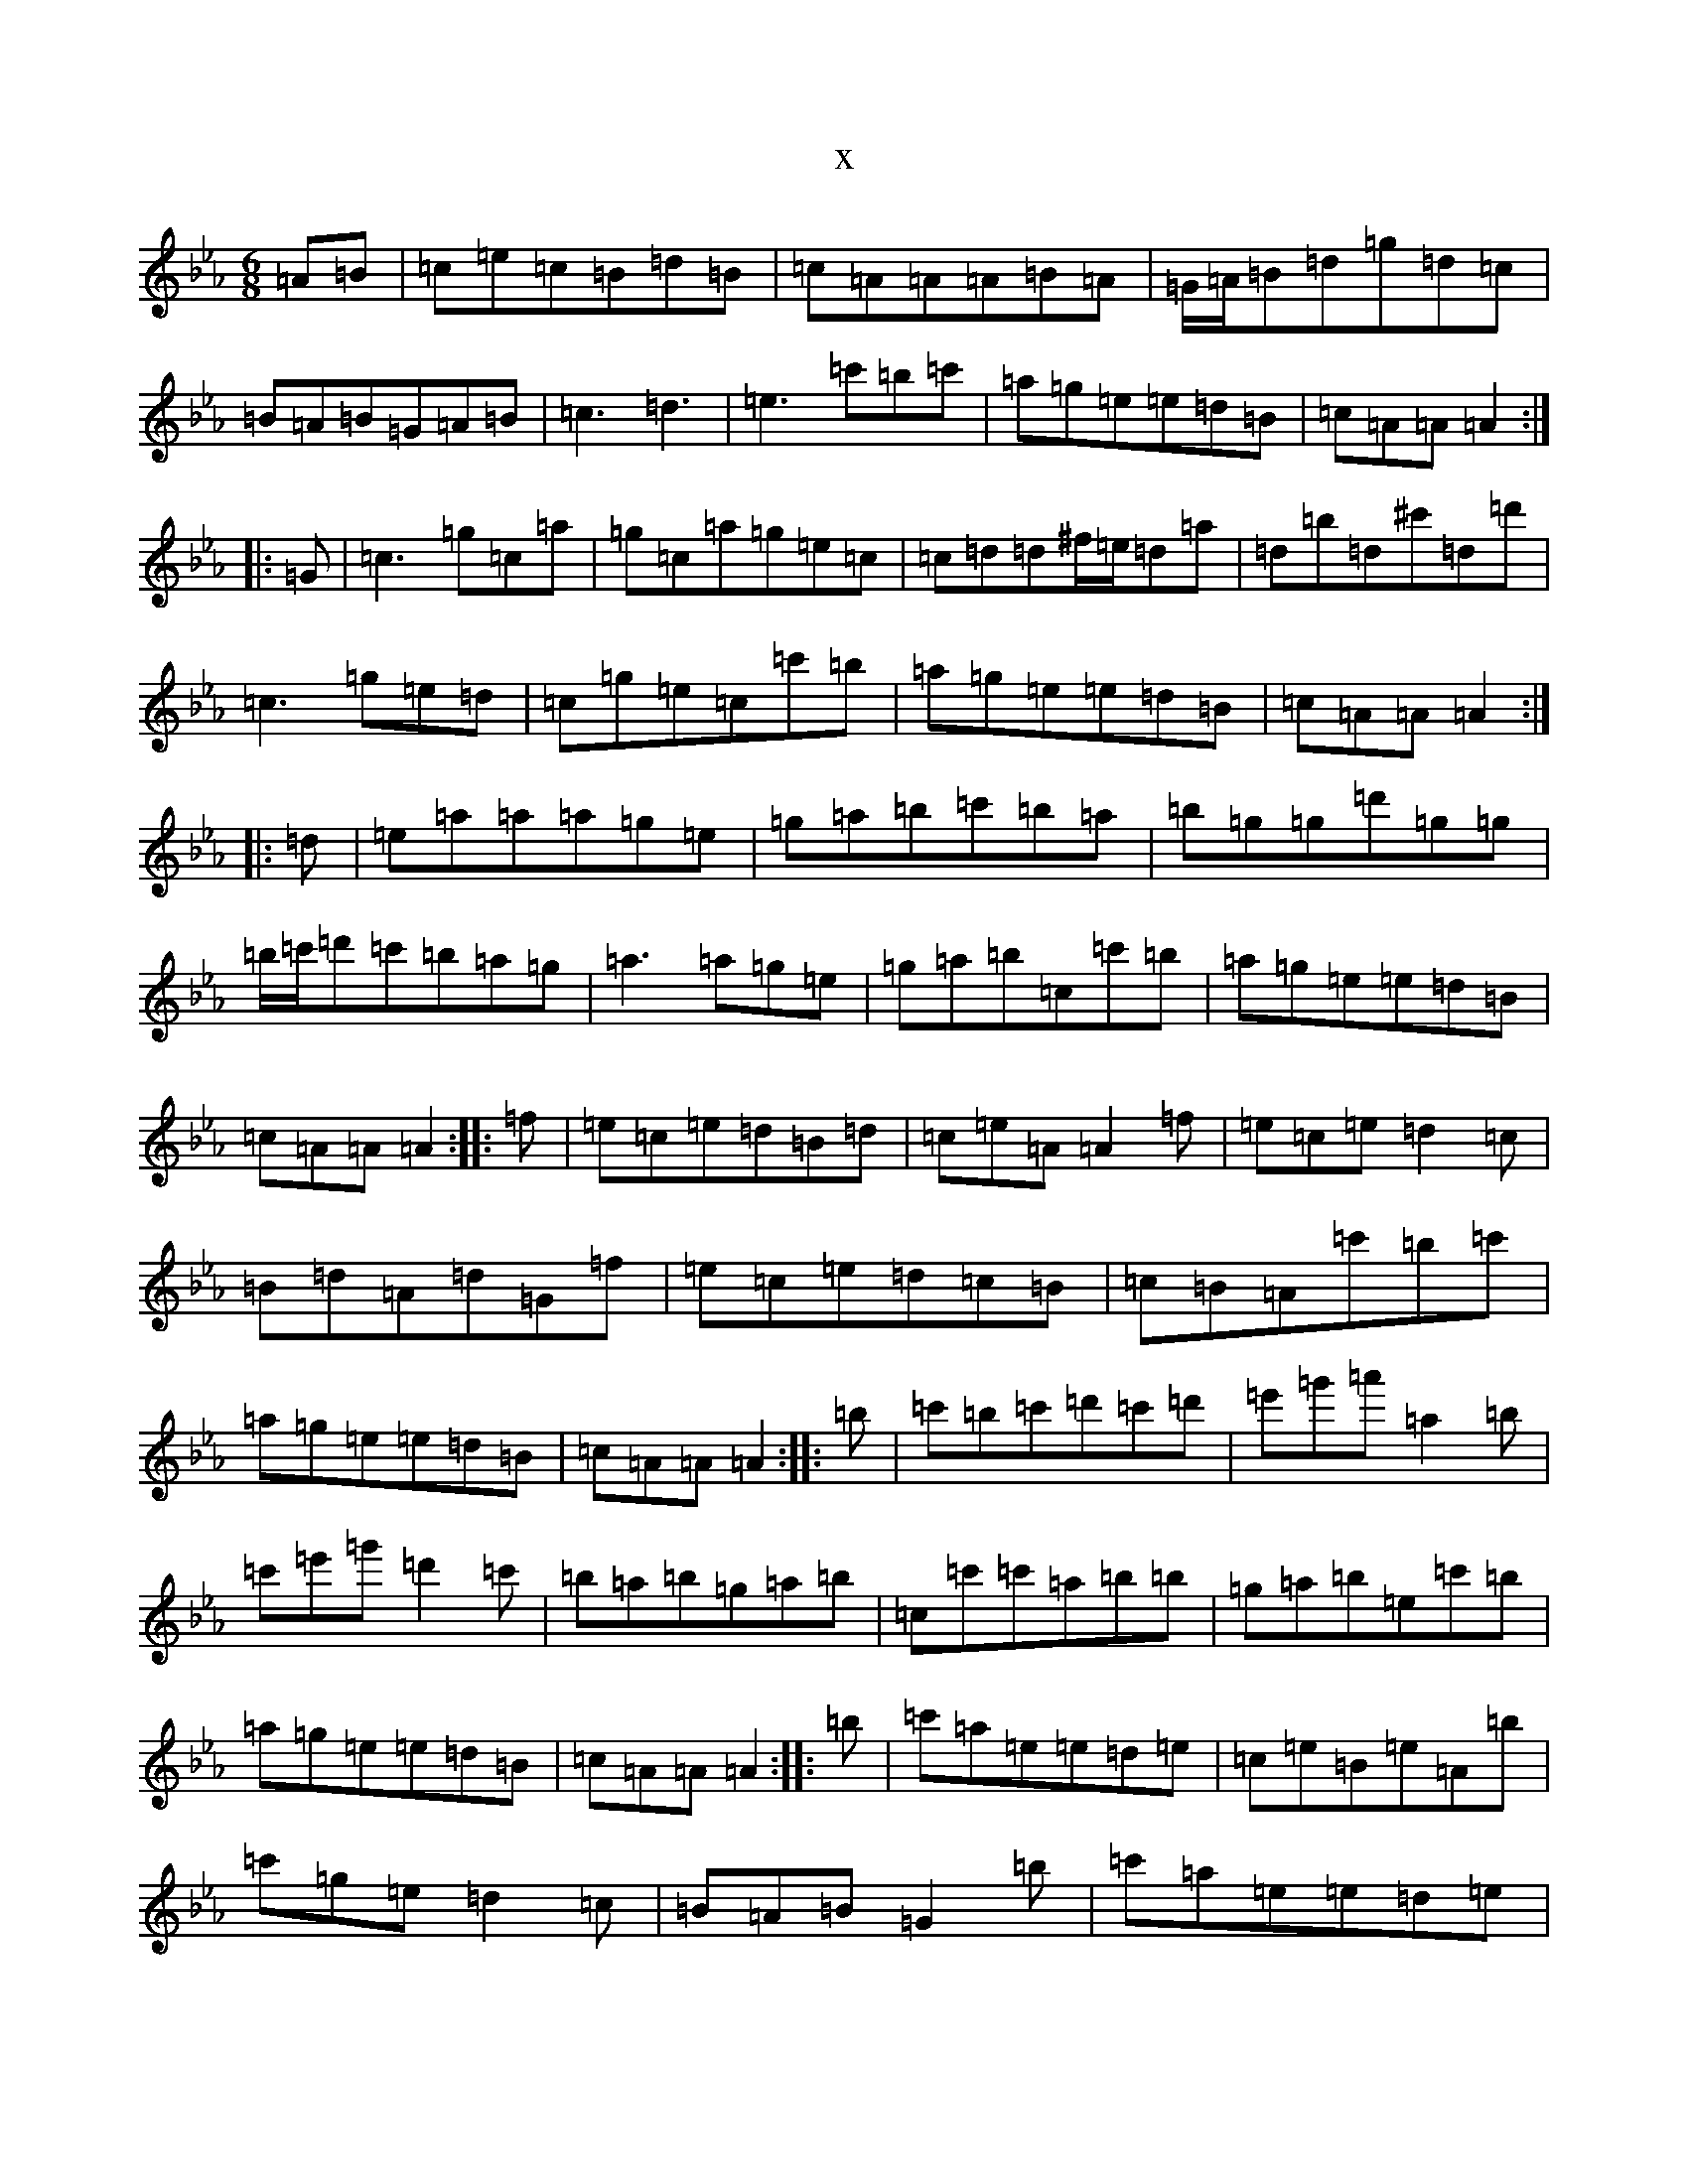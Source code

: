 X:15933
T:x
L:1/8
M:6/8
K: C minor
=A=B|=c=e=c=B=d=B|=c=A=A=A=B=A|=G/2=A/2=B=d=g=d=c|=B=A=B=G=A=B|=c3=d3|=e3=c'=b=c'|=a=g=e=e=d=B|=c=A=A=A2:||:=G|=c3=g=c=a|=g=c=a=g=e=c|=c=d=d^f/2=e/2=d=a|=d=b=d^c'=d=d'|=c3=g=e=d|=c=g=e=c=c'=b|=a=g=e=e=d=B|=c=A=A=A2:||:=d|=e=a=a=a=g=e|=g=a=b=c'=b=a|=b=g=g=d'=g=g|=b/2=c'/2=d'=c'=b=a=g|=a3=a=g=e|=g=a=b=c=c'=b|=a=g=e=e=d=B|=c=A=A=A2:||:=f|=e=c=e=d=B=d|=c=e=A=A2=f|=e=c=e=d2=c|=B=d=A=d=G=f|=e=c=e=d=c=B|=c=B=A=c'=b=c'|=a=g=e=e=d=B|=c=A=A=A2:||:=b|=c'=b=c'=d'=c'=d'|=e'=g'=a'=a2=b|=c'=e'=g'=d'2=c'|=b=a=b=g=a=b|=c=c'=c'=a=b=b|=g=a=b=e=c'=b|=a=g=e=e=d=B|=c=A=A=A2:||:=b|=c'=a=e=e=d=e|=c=e=B=e=A=b|=c'=g=e=d2=c|=B=A=B=G2=b|=c'=a=e=e=d=e|=c=B=A=c'=b=c'|=a=g=e=e=d=B|=c=A=A=A2:|